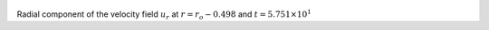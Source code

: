 
.. figure:: ./images/Shell_Slices_Ur_1.pdf 
   :width: 600px 
   :align: center 

Radial component of the velocity field :math:`u_r` at :math:`r = r_o - 0.498` and :math:`t = 5.751 \times 10^{1}`

